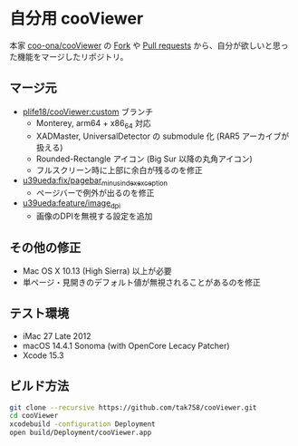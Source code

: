 * 自分用 cooViewer

本家 [[https://github.com/coo-ona/cooViewer][coo-ona/cooViewer]] の [[https://github.com/coo-ona/cooViewer/forks?include=active&page=1&period=&sort_by=stargazer_counts][Fork]] や [[https://github.com/coo-ona/cooViewer/pulls][Pull requests]] から、自分が欲しいと思った機能をマージしたリポジトリ。

** マージ元

  - [[https://github.com/plife18/cooViewer/tree/custom][plife18/cooViewer:custom]] ブランチ
    - Monterey, arm64 + x86_64 対応
    - XADMaster, UniversalDetector の submodule 化 (RAR5 アーカイブが扱える)
    - Rounded-Rectangle アイコン (Big Sur 以降の丸角アイコン)
    - フルスクリーン時に上部に余白が残るのを修正
  - [[https://github.com/u39ueda/cooViewer/tree/fix/pagebar_minus_index_exception][u39ueda:fix/pagebar_minus_index_exception]]
    - ページバーで例外が出るのを修正
  - [[https://github.com/u39ueda/cooViewer/tree/feature/image_dpi][u39ueda:feature/image_dpi]]
    - 画像のDPIを無視する設定を追加

** その他の修正

  - Mac OS X 10.13 (High Sierra) 以上が必要
  - 単ページ・見開きのデフォルト値が無視されることがあるのを修正

** テスト環境

  - iMac 27 Late 2012
  - macOS 14.4.1 Sonoma (with OpenCore Lecacy Patcher)
  - Xcode 15.3

** ビルド方法

#+begin_src sh
git clone --recursive https://github.com/tak758/cooViewer.git
cd cooViewer
xcodebuild -configuration Deployment
open build/Deployment/cooViewer.app
#+end_src

